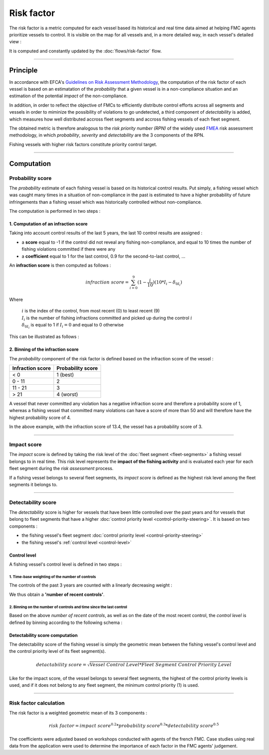 ===========
Risk factor
===========

The risk factor is a metric computed for each vessel based its historical and real time data 
aimed at helping FMC agents prioritize vessels to control. It is visible on the map for all vessels and, in a more detailed way, in each vessel's detailed view :

.. image:: _static/img/risk-factor-map.png
  :width: 800
  :alt: Map showing vessels with their risk-factor and details of one vessel's risk factor

It is computed and constantly updated by the :doc:`flows/risk-factor` flow.

----

Principle
*********

In accordance with EFCA's `Guidelines on Risk Assessment Methodology <https://www.efca.europa.eu/en/content/guidelines-risk-assessment-methodology-fisheries-compliance>`_, 
the computation of the risk factor of each vessel is based on an estimatation of the *probability* that 
a given vessel is in a non-compliance situation and an estimation of the potential *impact* of the non-compliance.

In addition, in order to reflect the objective of FMCs to efficiently distribute control efforts 
across all segments and vessels in order to miminize the possibility of violations to go undetected, 
a third component of *detectability* is added, which measures how well distributed accross fleet segments and accross fishing vessels of each fleet segment.

The obtained metric is therefore analogous to the *risk priority number (RPN)* of the widely used `FMEA <https://en.wikipedia.org/wiki/Failure_mode_and_effects_analysis>`_ 
risk assessment methodology, in which *probability*, *severity* and *detectability* are the 3 components of the RPN.

.. image:: _static/img/risk-factor-components.png
  :width: 800
  :alt: Risk factor components


Fishing vessels with higher risk factors constitute priority control target.

----

Computation
***********

Probability score
=================

The *probability* estimate of each fishing vessel is based on its historical control results.
Put simply, a fishing vessel which was caught many times in a situation of non-compliance in 
the past is estimated  to have a higher probability of future infringements than a fishing vessel 
which was historically controlled without non-compliance.

The computation is performed in two steps :

1. Computation of an infraction score
-------------------------------------

Taking into account control results of the last 5 years, the last 10 control results are assigned :

* a **score** equal to -1 if the control did not reveal any fishing non-compliance, and equal to 10 times the number of fishing violations committed if there were any
* a **coefficient** equal to 1 for the last control, 0.9 for the second-to-last control, ...

An **infraction score** is then computed as follows :

.. math::
    
    infraction\ score=\sum_{i=0}^{9}(1-\frac{i}{10})(10*I_i-\delta_{0I_i})

Where 

  | :math:`i` is the index of the control, from most recent (0) to least recent (9)
  | :math:`I_i` is the number of fishing infractions committed and picked up during the control :math:`i`
  | :math:`\delta_{0I_i}` is equal to 1 if :math:`I_i=0` and equal to 0 otherwise

This can be illustrated as follows :

.. image:: _static/img/infraction-score-computation.png
  :width: 800
  :alt: Schematic of the computation of the infraction score

2. Binning of the infraction score
----------------------------------

The *probability* component of the risk factor is defined based on the infraction score of the vessel :

================ =================
Infraction score Probability score
================ =================
< 0              1 (best)
0 - 11           2
11 - 21          3
> 21             4 (worst)
================ =================

A vessel that never committed any violation has a negative infraction score and therefore a probability score 
of 1, whereas a fishing vessel that committed many violations can have a score of more than 50 and will therefore 
have the highest probability score of 4.

In the above example, with the infraction score of 13.4, the vessel has a probability score of 3.

----

Impact score
============

The *impact* score is defined by taking the risk level of the :doc:`fleet segment <fleet-segments>` a fishing vessel belongs to in real time. 
This risk level represents the **impact of the fishing activity** and is evaluated each year for each fleet segment during the *risk assessment* process.

If a fishing vessel belongs to several fleet segments, its *impact score* is defined as the highest risk level among the fleet segments it belongs to.

.. _detectability-score:

----

Detectability score
===================

The *detectability* score is higher for vessels that have been little controlled over the past years and for vessels that 
belong to fleet segments that have a higher :doc:`control priority level <control-priority-steering>`. It is based on two 
components :


* the fishing vessel's fleet segment :doc:`control priority level <control-priority-steering>`
* the fishing vessel's :ref:`control level <control-level>`


.. _control-level:

Control level
-------------

A fishing vessel's control level is defined in two steps :

1. Time-base weighting of the number of controls
""""""""""""""""""""""""""""""""""""""""""""""""

The controls of the past 3 years are counted with a linearly decreasing 
weight :

.. image:: _static/img/number-recent-controls.png
  :width: 800
  :alt: Schematic of the number of recent controls computation method

We thus obtain a **'number of recent controls'**.

2. Binning on the number of controls and time since the last control
""""""""""""""""""""""""""""""""""""""""""""""""""""""""""""""""""""

Based on the above *number of recent controls*, as well as on the date of the most recent control, 
the *control level* is defined by binning according to the following schema :

.. image:: _static/img/control-level.png
  :width: 800
  :alt: Schematic of the control level computation method

Detectability score computation
-------------------------------

The detectability score of the fishing vessel is simply the geometric mean between the fishing vessel's 
control level and the control priority level of its fleet segment(s).

.. math::
    
    detactability\ score=\sqrt{Vessel\ Control\ Level*Fleet\ Segment\ Control\ Priority\ Level}


Like for the impact score, of the vessel belongs to several fleet segments, the highest of the control priority 
levels is used, and if it does not belong to any fleet segment, the minimum control priority (1) is used.

----

Risk factor calculation
=======================

The risk factor is a weighted geometric mean of its 3 components :

.. math::
    
    risk\ factor= impact\ score^{0.2}*probability\ score^{0.3}*detectability\ score^{0.5}

The coefficients were adjusted based on workshops conducted with agents of the french FMC. Case studies using 
real data from the application were used to determine the importance of each factor in the FMC agents' judgement.